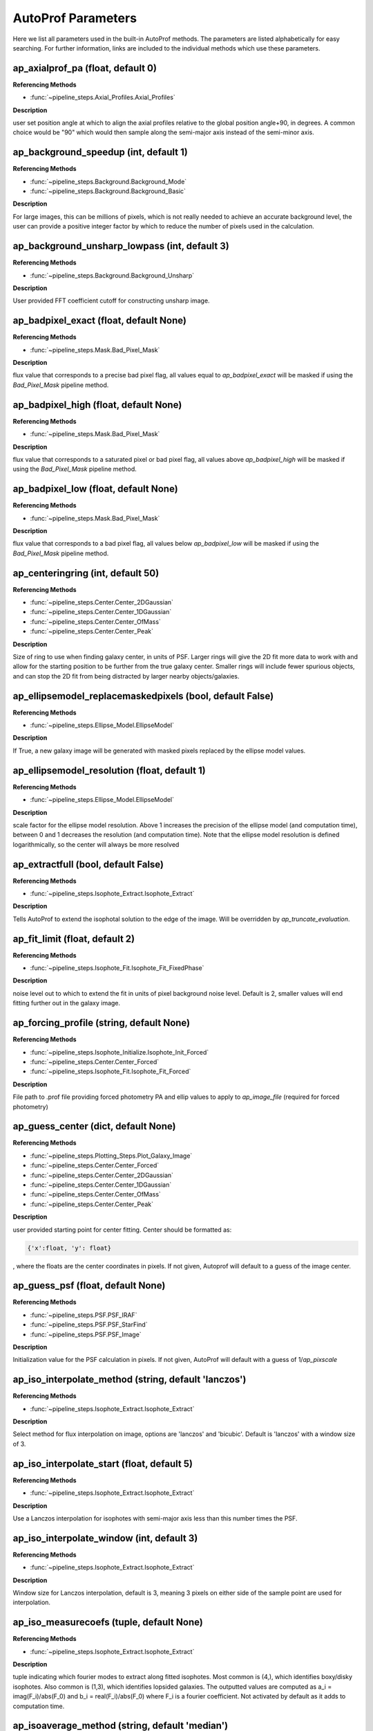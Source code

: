 ====================
AutoProf Parameters
====================

Here we list all parameters used in the built-in AutoProf methods. The parameters are listed alphabetically for easy searching. For further information, links are included to the individual methods which use these parameters.

ap_axialprof_pa (float, default 0)
----------------------------------------------------------------------

**Referencing Methods**

- :func:`~pipeline_steps.Axial_Profiles.Axial_Profiles`

**Description**

user set position angle at which to align the axial profiles
relative to the global position angle+90, in degrees. A common
choice would be "90" which would then sample along the
semi-major axis instead of the semi-minor axis.

ap_background_speedup (int, default 1)
----------------------------------------------------------------------

**Referencing Methods**

- :func:`~pipeline_steps.Background.Background_Mode`
- :func:`~pipeline_steps.Background.Background_Basic`

**Description**

For large images, this can be millions of pixels, which is not
really needed to achieve an accurate background level, the user
can provide a positive integer factor by which to reduce the
number of pixels used in the calculation.

ap_background_unsharp_lowpass (int, default 3)
----------------------------------------------------------------------

**Referencing Methods**

- :func:`~pipeline_steps.Background.Background_Unsharp`

**Description**

User provided FFT coefficient cutoff for constructing unsharp image.

ap_badpixel_exact (float, default None)
----------------------------------------------------------------------

**Referencing Methods**

- :func:`~pipeline_steps.Mask.Bad_Pixel_Mask`

**Description**

flux value that corresponds to a precise bad pixel flag, all
values equal to *ap_badpixel_exact* will be masked if using the
*Bad_Pixel_Mask* pipeline method.

ap_badpixel_high (float, default None)
----------------------------------------------------------------------

**Referencing Methods**

- :func:`~pipeline_steps.Mask.Bad_Pixel_Mask`

**Description**

flux value that corresponds to a saturated pixel or bad pixel
flag, all values above *ap_badpixel_high* will be masked if
using the *Bad_Pixel_Mask* pipeline method.

ap_badpixel_low (float, default None)
----------------------------------------------------------------------

**Referencing Methods**

- :func:`~pipeline_steps.Mask.Bad_Pixel_Mask`

**Description**

flux value that corresponds to a bad pixel flag, all values
below *ap_badpixel_low* will be masked if using the
*Bad_Pixel_Mask* pipeline method.

ap_centeringring (int, default 50)
----------------------------------------------------------------------

**Referencing Methods**

- :func:`~pipeline_steps.Center.Center_2DGaussian`
- :func:`~pipeline_steps.Center.Center_1DGaussian`
- :func:`~pipeline_steps.Center.Center_OfMass`
- :func:`~pipeline_steps.Center.Center_Peak`

**Description**

Size of ring to use when finding galaxy center, in units of
PSF. Larger rings will give the 2D fit more data to work with
and allow for the starting position to be further from the true
galaxy center.  Smaller rings will include fewer spurious
objects, and can stop the 2D fit from being distracted by larger
nearby objects/galaxies.

ap_ellipsemodel_replacemaskedpixels (bool, default False)
----------------------------------------------------------------------

**Referencing Methods**

- :func:`~pipeline_steps.Ellipse_Model.EllipseModel`

**Description**

If True, a new galaxy image will be generated with masked pixels
replaced by the ellipse model values.

ap_ellipsemodel_resolution (float, default 1)
----------------------------------------------------------------------

**Referencing Methods**

- :func:`~pipeline_steps.Ellipse_Model.EllipseModel`

**Description**

scale factor for the ellipse model resolution. Above 1 increases
the precision of the ellipse model (and computation time),
between 0 and 1 decreases the resolution (and computation
time). Note that the ellipse model resolution is defined
logarithmically, so the center will always be more resolved

ap_extractfull (bool, default False)
----------------------------------------------------------------------

**Referencing Methods**

- :func:`~pipeline_steps.Isophote_Extract.Isophote_Extract`

**Description**

Tells AutoProf to extend the isophotal solution to the edge of
the image. Will be overridden by *ap_truncate_evaluation*.

ap_fit_limit (float, default 2)
----------------------------------------------------------------------

**Referencing Methods**

- :func:`~pipeline_steps.Isophote_Fit.Isophote_Fit_FixedPhase`

**Description**

noise level out to which to extend the fit in units of pixel
background noise level. Default is 2, smaller values will end
fitting further out in the galaxy image.

ap_forcing_profile (string, default None)
----------------------------------------------------------------------

**Referencing Methods**

- :func:`~pipeline_steps.Isophote_Initialize.Isophote_Init_Forced`
- :func:`~pipeline_steps.Center.Center_Forced`
- :func:`~pipeline_steps.Isophote_Fit.Isophote_Fit_Forced`

**Description**

File path to .prof file providing forced photometry PA and
ellip values to apply to *ap_image_file* (required for forced
photometry)

ap_guess_center (dict, default None)
----------------------------------------------------------------------

**Referencing Methods**

- :func:`~pipeline_steps.Plotting_Steps.Plot_Galaxy_Image`
- :func:`~pipeline_steps.Center.Center_Forced`
- :func:`~pipeline_steps.Center.Center_2DGaussian`
- :func:`~pipeline_steps.Center.Center_1DGaussian`
- :func:`~pipeline_steps.Center.Center_OfMass`
- :func:`~pipeline_steps.Center.Center_Peak`

**Description**

user provided starting point for center fitting. Center should
be formatted as:

.. code-block:: python

  {'x':float, 'y': float}

, where the floats are the center coordinates in pixels. If not
given, Autoprof will default to a guess of the image center.

ap_guess_psf (float, default None)
----------------------------------------------------------------------

**Referencing Methods**

- :func:`~pipeline_steps.PSF.PSF_IRAF`
- :func:`~pipeline_steps.PSF.PSF_StarFind`
- :func:`~pipeline_steps.PSF.PSF_Image`

**Description**

Initialization value for the PSF calculation in pixels. If not
given, AutoProf will default with a guess of 1/*ap_pixscale*

ap_iso_interpolate_method (string, default 'lanczos')
----------------------------------------------------------------------

**Referencing Methods**

- :func:`~pipeline_steps.Isophote_Extract.Isophote_Extract`

**Description**

Select method for flux interpolation on image, options are
'lanczos' and 'bicubic'. Default is 'lanczos' with a window size
of 3.

ap_iso_interpolate_start (float, default 5)
----------------------------------------------------------------------

**Referencing Methods**

- :func:`~pipeline_steps.Isophote_Extract.Isophote_Extract`

**Description**

Use a Lanczos interpolation for isophotes with semi-major axis
less than this number times the PSF.

ap_iso_interpolate_window (int, default 3)
----------------------------------------------------------------------

**Referencing Methods**

- :func:`~pipeline_steps.Isophote_Extract.Isophote_Extract`

**Description**

Window size for Lanczos interpolation, default is 3, meaning 3
pixels on either side of the sample point are used for
interpolation.

ap_iso_measurecoefs (tuple, default None)
----------------------------------------------------------------------

**Referencing Methods**

- :func:`~pipeline_steps.Isophote_Extract.Isophote_Extract`

**Description**

tuple indicating which fourier modes to extract along fitted
isophotes. Most common is (4,), which identifies boxy/disky
isophotes. Also common is (1,3), which identifies lopsided
galaxies. The outputted values are computed as a_i =
imag(F_i)/abs(F_0) and b_i = real(F_i)/abs(F_0) where F_i is a
fourier coefficient. Not activated by default as it adds to
computation time.

ap_isoaverage_method (string, default 'median')
----------------------------------------------------------------------

**Referencing Methods**

- :func:`~pipeline_steps.Isophote_Extract.Isophote_Extract`
- :func:`~pipeline_steps.Slice_Profiles.Slice_Profile`
- :func:`~pipeline_steps.Axial_Profiles.Axial_Profiles`

**Description**

Select the method used to compute the averafge flux along an
isophote. Choose from 'mean', 'median', and 'mode'.  In general,
median is fast and robust to a few outliers. Mode is slow but
robust to more outliers. Mean is fast and accurate in low S/N
regimes where fluxes take on near integer values, but not robust
to outliers. The mean should be used along with a mask to remove
spurious objects such as foreground stars or galaxies, and
should always be used with caution.

ap_isoband_fixed (bool, default False)
----------------------------------------------------------------------

**Referencing Methods**

- :func:`~pipeline_steps.Isophote_Extract.Isophote_Extract`

**Description**

Use a fixed width for the size of the isobands, the width is set
by *ap_isoband_width* which now has units of pixels, the default
is 0.5 such that the full band has a width of 1 pixel.

ap_isoband_start (float, default 2)
----------------------------------------------------------------------

**Referencing Methods**

- :func:`~pipeline_steps.Isophote_Extract.Isophote_Extract`

**Description**

The noise level at which to begin sampling a band of pixels to
compute SB instead of sampling a line of pixels near the
isophote in units of pixel flux noise. Will never initiate band
averaging if the band width is less than half a pixel

ap_isoband_width (float, default 0.025)
----------------------------------------------------------------------

**Referencing Methods**

- :func:`~pipeline_steps.Isophote_Extract.Isophote_Extract`

**Description**

The relative size of the isophote bands to sample. flux values
will be sampled at +- *ap_isoband_width* \*R for each radius.

ap_isoclip (bool, default False)
----------------------------------------------------------------------

**Referencing Methods**

- :func:`~pipeline_steps.Isophote_Extract.Isophote_Extract`

**Description**

Perform sigma clipping along extracted isophotes. Removes flux
samples from an isophote that deviate significantly from the
median. Several iterations of sigma clipping are performed until
convergence or *ap_isoclip_iterations* iterations are
reached. Sigma clipping is a useful substitute for masking
objects, though careful masking is better. Also an aggressive
sigma clip may bias results.

ap_isoclip_iterations (int, default None)
----------------------------------------------------------------------

**Referencing Methods**

- :func:`~pipeline_steps.Isophote_Extract.Isophote_Extract`

**Description**

Maximum number of sigma clipping iterations to perform. The
default is infinity, so the sigma clipping procedure repeats
until convergence

ap_isoclip_nsigma (float, default 5)
----------------------------------------------------------------------

**Referencing Methods**

- :func:`~pipeline_steps.Isophote_Extract.Isophote_Extract`

**Description**

Number of sigma above median to apply clipping. All values above
(median + *ap_isoclip_nsigma* x sigma) are removed from the
isophote.

ap_mask_file (string, default None)
----------------------------------------------------------------------

**Referencing Methods**

- :func:`~pipeline_steps.Mask.Mask_Segmentation_Map`

**Description**

path to fits file which is a mask for the image. Must have the same dimensions as the main image.

ap_name (string, default None)
----------------------------------------------------------------------

**Referencing Methods**

- :func:`~pipeline_steps.Slice_Profiles.Slice_Profile`

**Description**

Name of the current galaxy, used for making filenames.

ap_psf_deconvolution_iterations (int, default 50)
----------------------------------------------------------------------

**Referencing Methods**

- :func:`~pipeline_steps.PSF.PSF_deconvolve`

**Description**

number of itterations of the Richardson-Lucy deconvolution
algorithm to perform.

ap_psf_file (string, default None)
----------------------------------------------------------------------

**Referencing Methods**

- :func:`~pipeline_steps.PSF.PSF_deconvolve`

**Description**

Optional argument. Path to PSF fits file. For best results the
image should have an odd number of pixels with the PSF centered
in the image.

ap_radialprofiles_expwidth (bool, default False)
----------------------------------------------------------------------

**Referencing Methods**

- :func:`~pipeline_steps.Radial_Profiles.Radial_Profiles`

**Description**

Tell AutoProf to use exponentially increasing widths for radial
samples. In this case *ap_radialprofiles_width* corresponds to
the final width of the radial sampling.

ap_radialprofiles_nwedges (int, default 4)
----------------------------------------------------------------------

**Referencing Methods**

- :func:`~pipeline_steps.Radial_Profiles.Radial_Profiles`

**Description**

number of radial wedges to sample. Recommended choosing a power
of 2.

ap_radialprofiles_pa (float, default 0)
----------------------------------------------------------------------

**Referencing Methods**

- :func:`~pipeline_steps.Radial_Profiles.Radial_Profiles`

**Description**

user set position angle at which to measure radial wedges
relative to the global position angle, in degrees.

ap_radialprofiles_variable_pa (bool, default False)
----------------------------------------------------------------------

**Referencing Methods**

- :func:`~pipeline_steps.Radial_Profiles.Radial_Profiles`

**Description**

Tell AutoProf to rotate radial sampling wedges with the position
angle profile of the galaxy.

ap_radialprofiles_width (float, default 15)
----------------------------------------------------------------------

**Referencing Methods**

- :func:`~pipeline_steps.Radial_Profiles.Radial_Profiles`

**Description**

User set width of radial sampling wedges in degrees.

ap_sampleendR (float, default None)
----------------------------------------------------------------------

**Referencing Methods**

- :func:`~pipeline_steps.Isophote_Extract.Isophote_Extract`

**Description**

End radius (in pixels) for isophote sampling from the
image. Default is 3 times the fit radius, also see
*ap_extractfull*.

ap_samplegeometricscale (float, default 0.1)
----------------------------------------------------------------------

**Referencing Methods**

- :func:`~pipeline_steps.Isophote_Extract.Isophote_Extract`

**Description**

growth scale for isophotes when sampling for the final output
profile.  Used when sampling geometrically. By default, each
isophote is 10\% further than the last.

ap_sampleinitR (float, default None)
----------------------------------------------------------------------

**Referencing Methods**

- :func:`~pipeline_steps.Isophote_Extract.Isophote_Extract`

**Description**

Starting radius (in pixels) for isophote sampling from the
image. Note that a starting radius of zero is not
advised. Default is 1 pixel or 1PSF, whichever is smaller.

ap_samplelinearscale (float, default None)
----------------------------------------------------------------------

**Referencing Methods**

- :func:`~pipeline_steps.Isophote_Extract.Isophote_Extract`

**Description**

growth scale (in pixels) for isophotes when sampling for the
final output profile. Used when sampling linearly. Default is 1
PSF length.

ap_samplestyle (string, default 'geometric')
----------------------------------------------------------------------

**Referencing Methods**

- :func:`~pipeline_steps.Isophote_Extract.Isophote_Extract`
- :func:`~pipeline_steps.Axial_Profiles.Axial_Profiles`

**Description**

indicate if isophote sampling radii should grow linearly or
geometrically. Can also do geometric sampling at the center and
linear sampling once geometric step size equals linear. Options
are: 'linear', 'geometric', 'geometric-linear'

ap_saveto (string, default None)
----------------------------------------------------------------------

**Referencing Methods**

- :func:`~pipeline_steps.Slice_Profiles.Slice_Profile`

**Description**

Directory in which to save profile

ap_scale (float, default 0.2)
----------------------------------------------------------------------

**Referencing Methods**

- :func:`~pipeline_steps.Isophote_Fit.Isophote_Fit_FixedPhase`

**Description**

growth scale when fitting isophotes, not the same as
*ap_sample---scale*.

ap_set_background (float, default None)
----------------------------------------------------------------------

**Referencing Methods**

- :func:`~pipeline_steps.Background.Background_Mode`
- :func:`~pipeline_steps.Background.Background_DilatedSources`
- :func:`~pipeline_steps.Background.Background_Basic`

**Description**

User provided background value in flux

ap_set_background_noise (float, default None)
----------------------------------------------------------------------

**Referencing Methods**

- :func:`~pipeline_steps.Background.Background_Mode`
- :func:`~pipeline_steps.Background.Background_DilatedSources`
- :func:`~pipeline_steps.Background.Background_Basic`

**Description**

User provided background noise level in flux

ap_set_center (dict, default None)
----------------------------------------------------------------------

**Referencing Methods**

- :func:`~pipeline_steps.Plotting_Steps.Plot_Galaxy_Image`
- :func:`~pipeline_steps.Center.Center_Forced`
- :func:`~pipeline_steps.Center.Center_2DGaussian`
- :func:`~pipeline_steps.Center.Center_1DGaussian`
- :func:`~pipeline_steps.Center.Center_OfMass`
- :func:`~pipeline_steps.Center.Center_Peak`

**Description**

user provided fixed center for rest of calculations. Center
should be formatted as:

.. code-block:: python

  {'x':float, 'y': float}

, where the floats are the center coordinates in pixels. If not
given, Autoprof will default to a guess of the image center.

ap_set_psf (float, default None)
----------------------------------------------------------------------

**Referencing Methods**

- :func:`~pipeline_steps.PSF.PSF_IRAF`
- :func:`~pipeline_steps.PSF.PSF_StarFind`
- :func:`~pipeline_steps.PSF.PSF_Image`

**Description**

force AutoProf to use this PSF value (in pixels) instead of
calculating its own.

ap_slice_anchor (dict, default None)
----------------------------------------------------------------------

**Referencing Methods**

- :func:`~pipeline_steps.Slice_Profiles.Slice_Profile`

**Description**

Coordinates for the starting point of the slice as a dictionary
formatted "{'x': x-coord, 'y': y-coord}" in pixel units.

ap_slice_length (float, default None)
----------------------------------------------------------------------

**Referencing Methods**

- :func:`~pipeline_steps.Slice_Profiles.Slice_Profile`

**Description**

Length of the slice from anchor point in pixel units. By
default, use init ellipse semi-major axis length

ap_slice_pa (float, default None)
----------------------------------------------------------------------

**Referencing Methods**

- :func:`~pipeline_steps.Slice_Profiles.Slice_Profile`

**Description**

Position angle of the slice in degrees, counter-clockwise
relative to the x-axis.

ap_slice_step (float, default None)
----------------------------------------------------------------------

**Referencing Methods**

- :func:`~pipeline_steps.Slice_Profiles.Slice_Profile`

**Description**

Distance between samples for the profile along the
slice. By default use the PSF.

ap_slice_width (float, default 10)
----------------------------------------------------------------------

**Referencing Methods**

- :func:`~pipeline_steps.Slice_Profiles.Slice_Profile`

**Description**

Width of the slice in pixel units.

ap_truncate_evaluation (bool, default False)
----------------------------------------------------------------------

**Referencing Methods**

- :func:`~pipeline_steps.Isophote_Extract.Isophote_Extract`

**Description**

Stop evaluating new isophotes once two negative flux isophotes
have been recorded, presumed to have reached the end of the
profile.

ap_zeropoint (float, default 22.5)
----------------------------------------------------------------------

**Referencing Methods**

- :func:`~pipeline_steps.Isophote_Extract.Isophote_Extract`
- :func:`~pipeline_steps.Isophote_Extract.Isophote_Extract_Photutils`
- :func:`~pipeline_steps.Ellipse_Model.EllipseModel`
- :func:`~pipeline_steps.Slice_Profiles.Slice_Profile`
- :func:`~pipeline_steps.Axial_Profiles.Axial_Profiles`

**Description**

Photometric zero point. For converting flux to mag units.

